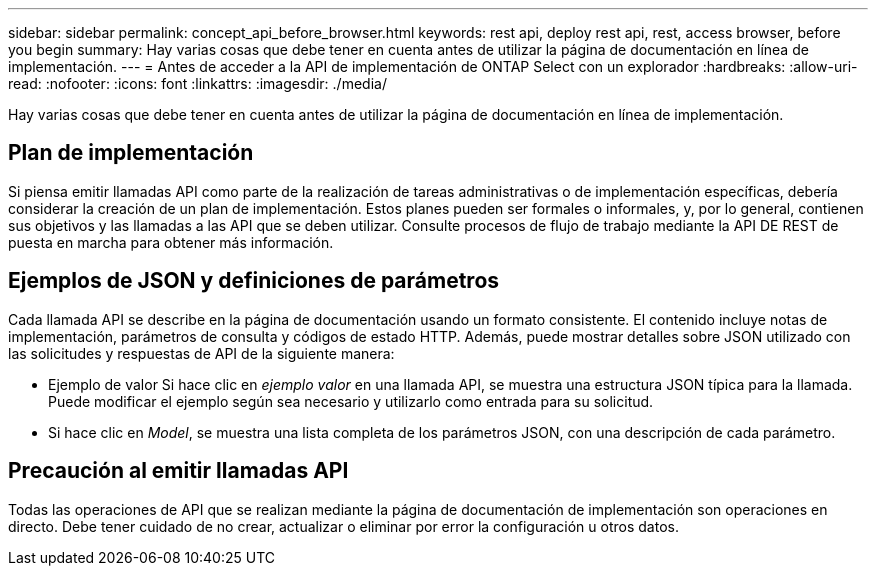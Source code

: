 ---
sidebar: sidebar 
permalink: concept_api_before_browser.html 
keywords: rest api, deploy rest api, rest, access browser, before you begin 
summary: Hay varias cosas que debe tener en cuenta antes de utilizar la página de documentación en línea de implementación. 
---
= Antes de acceder a la API de implementación de ONTAP Select con un explorador
:hardbreaks:
:allow-uri-read: 
:nofooter: 
:icons: font
:linkattrs: 
:imagesdir: ./media/


[role="lead"]
Hay varias cosas que debe tener en cuenta antes de utilizar la página de documentación en línea de implementación.



== Plan de implementación

Si piensa emitir llamadas API como parte de la realización de tareas administrativas o de implementación específicas, debería considerar la creación de un plan de implementación. Estos planes pueden ser formales o informales, y, por lo general, contienen sus objetivos y las llamadas a las API que se deben utilizar. Consulte procesos de flujo de trabajo mediante la API DE REST de puesta en marcha para obtener más información.



== Ejemplos de JSON y definiciones de parámetros

Cada llamada API se describe en la página de documentación usando un formato consistente. El contenido incluye notas de implementación, parámetros de consulta y códigos de estado HTTP. Además, puede mostrar detalles sobre JSON utilizado con las solicitudes y respuestas de API de la siguiente manera:

* Ejemplo de valor Si hace clic en _ejemplo valor_ en una llamada API, se muestra una estructura JSON típica para la llamada. Puede modificar el ejemplo según sea necesario y utilizarlo como entrada para su solicitud.
* Si hace clic en _Model_, se muestra una lista completa de los parámetros JSON, con una descripción de cada parámetro.




== Precaución al emitir llamadas API

Todas las operaciones de API que se realizan mediante la página de documentación de implementación son operaciones en directo. Debe tener cuidado de no crear, actualizar o eliminar por error la configuración u otros datos.

